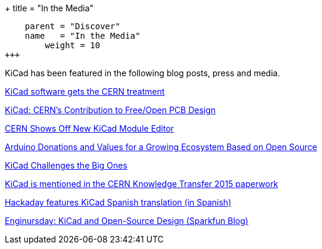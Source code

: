 +++
title = "In the Media"
[menu.main]
    parent = "Discover"
    name   = "In the Media"
	weight = 10
+++


KiCad has been featured in the following blog posts, press and media.

http://home.web.cern.ch/about/updates/2015/02/kicad-software-gets-cern-treatment[KiCad software gets the CERN treatment]

http://www.eetimes.com/author.asp?doc_id=1320005[KiCad: CERN's Contribution to Free/Open PCB Design]

http://hackaday.com/2014/07/14/cern-shows-off-new-kicad-module-editor[CERN Shows Off New KiCad Module Editor]

https://blog.arduino.cc/2013/06/10/arduino-donations-and-values[Arduino Donations and Values for a Growing Ecosystem Based on Open Source]

https://cds.cern.ch/journal/CERNBulletin/2015/09/News%20Articles/1988318[KiCad Challenges the Big Ones]

http://knowledgetransfer.web.cern.ch/sites/knowledgetransfer.web.cern.ch/files/Knowledge-Transfer-2015.pdf[KiCad is mentioned in the CERN Knowledge Transfer 2015 paperwork]

http://hackaday.com/2016/02/11/kicad-traducido-al-espanol[Hackaday features KiCad Spanish translation (in Spanish)]

https://www.sparkfun.com/news/2041[Enginursday: KiCad and Open-Source Design (Sparkfun Blog)]
